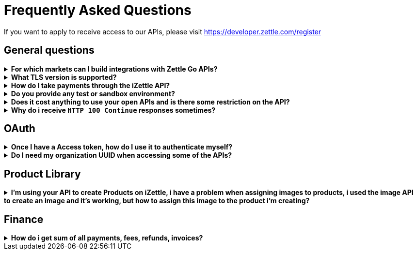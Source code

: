 = Frequently Asked Questions


====
If you want to apply to receive access to our APIs, please visit https://developer.zettle.com/register[https://developer.zettle.com/register]
====

== General questions
.*For which markets can I build integrations with Zettle Go APIs?*
[%collapsible]
====
****
Currently, Zettle provides APIs for the following available markets:

-   United Kingdom
-   Norway
-   Denmark
-   France
-   Sweden
-   Brazil
-   Finland
-   Germany
-   Italy
-   Mexico
-   Spain
-   The Netherlands

> **Note:** You can build integrations with Zettle Go APIs only for the available markets, no matter where you are located.
****
====
.*What TLS version is supported?*
[%collapsible]
====
****
We are using TLS 1.2 for the moment.
****
====
.*How do I take payments through the iZettle API?*
[%collapsible]
====
****
It is not possible to take payments through the API. However, we do have SDKs for both iOS (https://github.com/iZettle/sdk-ios) and Android (https://github.com/iZettle/sdk-android) which supports taking payments.
****
====
.*Do you provide any test or sandbox environment?*
[%collapsible]
====
****
Unfortunately we do not at this time.
****
====
.*Does it cost anything to use your open APIs and is there some restriction on the API?*
[%collapsible]
====
****
No, it is completely free to use our API and the only limitation is that some resources might have rate limiting enabled to ensure service stability.
****
====
.*Why do i receive `HTTP 100 Continue`  responses sometimes?*
[%collapsible]
====
****
This is something our framework sends when it has received the request headers and
indicates that the client should proceed to send the request body. What you can do is investigate
the reason why your code does this, or you could traverse the headers until
you find a header with the intended response code, examples https://stackoverflow.com/questions/14526627/double-http-status-header-on-http-post-to-jersey[here]
and https://stackoverflow.com/questions/2964687/how-to-handle-100-continue-http-message[here].
****
====

== OAuth
.*Once I have a Access token, how do I use it to authenticate myself?*
[%collapsible]
====
****
The Access token is passed through the `Authorization` header with the format:
`Authorization: Bearer <Token>`. Also, note that on most services you can use the *_self_*
filter instead of `{organizationUuid}`
****
====
.*Do I need my organization UUID when accessing some of the APIs?*
[%collapsible]
====
****
You can either use the *_self_* filter: see this documentation for details on how, the other option is to call
[source]
--
GET https://oauth.izettle.com/users/me
--
Example response
[source,json]
--

{
    "uuid": "de305d54-75b4-431b-adb2-eb6b9e546014",
    "organizationUuid": "ab305d54-75b4-431b-adb2-eb6b9e546013"
}

--
See https://github.com/iZettle/api-documentation/blob/master/authorization.adoc[OAuth] for more info.
****
====

== Product Library
.*I'm using your API to create Products on iZettle, i have a problem when assigning images to products, i used the image API to create an image and it's working, but how to assign this image to the product i'm creating?*
[%collapsible]
====
****

[source,json]
--
 "imageLookupKeys": [
    "string" what should i put here?
  ],
  "presentation": {
    "imageUrl": "string", i should put the created image url?
    "backgroundColor": "string",
    "textColor": "string"
  },
--

The image api will return a imageUrl back which can be directly put into the `presentation.imageUrl` field, however we just introduced this and is not fully supported by the portal and the apps yet.

So if you only want to use the information outside of the iZettle apps you might want to use  `presentation.imageUrl`, otherwise use  `imageLookupKeys` and strip away everything except the last part of the imageUrl and place for example `Ta0Tx5E6RpujkDRXheIb5w-sS5EEMfKEee84eojOmcEmQ.jpeg` in the imageLookupKeys to be able to see the image in the iZettle apps.

Clarification examples:
[source,json]
--
"imageLookupKeys": [
      "Ta0Tx5E6RpujkDRXheIb5w-sS5EEMfKEee84eojOmcEnQ.jpeg"
]
"presentation" : {
      "imageUrl": "https://image.izettle.com/v2/images/o/Ta0Tx5E6RpujkDRXheIb5w-sS5EEMfKEee84eojOmcEnQ.jpeg"
}
--
****
====

== Finance
.*How do i get sum of all payments, fees, refunds, invoices?*
[%collapsible]
====
Use `includeTransactionType` parameter in query for relevant transaction type/types, +
traverse the list of transactions returned and sum up the amounts.
====